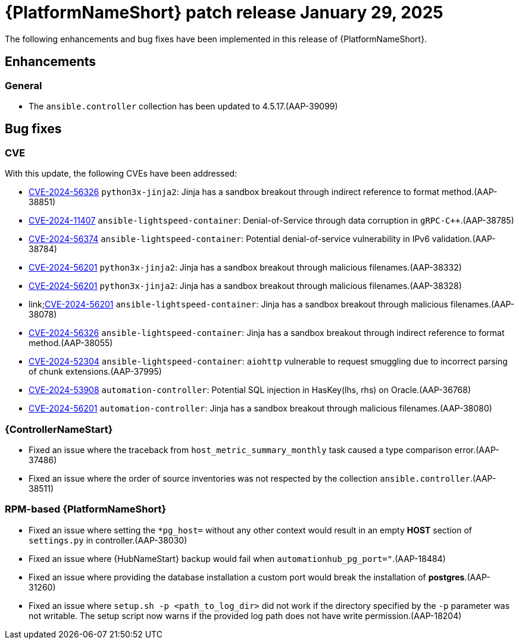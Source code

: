 [id="async-24-20250129"]

= {PlatformNameShort} patch release January 29, 2025

The following enhancements and bug fixes have been implemented in this release of {PlatformNameShort}.

== Enhancements

=== General
* The `ansible.controller` collection has been updated to 4.5.17.(AAP-39099)



== Bug fixes

=== CVE

With this update, the following CVEs have been addressed:

* link:https://access.redhat.com/security/cve/cve-2024-56326[CVE-2024-56326] `python3x-jinja2`: Jinja has a sandbox breakout through indirect reference to format method.(AAP-38851)

* link:https://access.redhat.com/security/cve/cve-2024-11407[CVE-2024-11407] `ansible-lightspeed-container`: Denial-of-Service through data corruption in `gRPC-C++`.(AAP-38785)

* link:https://access.redhat.com/security/cve/CVE-2024-56374[CVE-2024-56374] `ansible-lightspeed-container`: Potential denial-of-service vulnerability in IPv6 validation.(AAP-38784)

* link:https://access.redhat.com/security/cve/cve-2024-56201[CVE-2024-56201] `python3x-jinja2`: Jinja has a sandbox breakout through malicious filenames.(AAP-38332)

* link:https://access.redhat.com/security/cve/cve-2024-56201[CVE-2024-56201] `python3x-jinja2`: Jinja has a sandbox breakout through malicious filenames.(AAP-38328)

* link;https://access.redhat.com/security/cve/cve-2024-56201[CVE-2024-56201] `ansible-lightspeed-container`: Jinja has a sandbox breakout through malicious filenames.(AAP-38078)

* link:https://access.redhat.com/security/cve/cve-2024-56326[CVE-2024-56326] `ansible-lightspeed-container`: Jinja has a sandbox breakout through indirect reference to format method.(AAP-38055)

* link:https://access.redhat.com/security/cve/cve-2024-52304[CVE-2024-52304] `ansible-lightspeed-container`: `aiohttp` vulnerable to request smuggling due to incorrect parsing of chunk extensions.(AAP-37995)

* link:https://access.redhat.com/security/cve/cve-2024-53908[CVE-2024-53908] `automation-controller`: Potential SQL injection in HasKey(lhs, rhs) on Oracle.(AAP-36768)

* link:https://access.redhat.com/security/cve/cve-2024-56201[CVE-2024-56201] `automation-controller`: Jinja has a sandbox breakout through malicious filenames.(AAP-38080)


=== {ControllerNameStart}

* Fixed an issue where the traceback from `host_metric_summary_monthly` task caused a type comparison error.(AAP-37486)

* Fixed an issue where the order of source inventories was not respected by the collection `ansible.controller`.(AAP-38511)

=== RPM-based {PlatformNameShort}

* Fixed an issue where setting the `+*pg_host=+` without any other context would result in an empty *HOST* section of `settings.py` in controller.(AAP-38030)

* Fixed an issue where {HubNameStart} backup would fail when `automationhub_pg_port="`.(AAP-18484)

* Fixed an issue where providing the database installation a custom port would break the installation of *postgres*.(AAP-31260)

* Fixed an issue where `setup.sh -p <path_to_log_dir>` did not work if the directory specified by the `-p` parameter was not writable. The setup script now warns if the provided log path does not have write permission.(AAP-18204)
